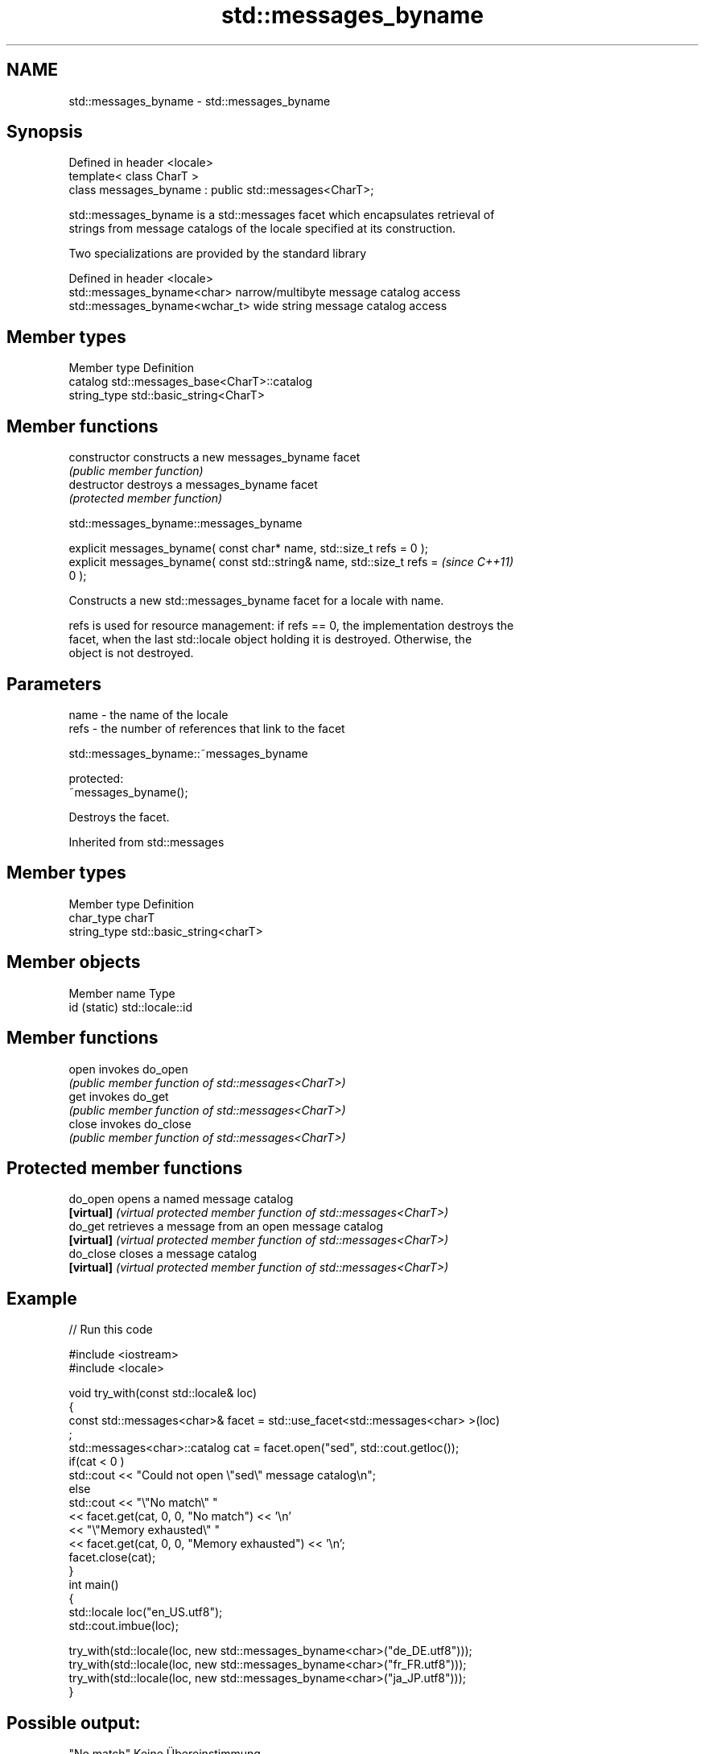 .TH std::messages_byname 3 "2020.11.17" "http://cppreference.com" "C++ Standard Libary"
.SH NAME
std::messages_byname \- std::messages_byname

.SH Synopsis
   Defined in header <locale>
   template< class CharT >
   class messages_byname : public std::messages<CharT>;

   std::messages_byname is a std::messages facet which encapsulates retrieval of
   strings from message catalogs of the locale specified at its construction.

   Two specializations are provided by the standard library

   Defined in header <locale>
   std::messages_byname<char>    narrow/multibyte message catalog access
   std::messages_byname<wchar_t> wide string message catalog access

.SH Member types

   Member type Definition
   catalog     std::messages_base<CharT>::catalog
   string_type std::basic_string<CharT>

.SH Member functions

   constructor   constructs a new messages_byname facet
                 \fI(public member function)\fP 
   destructor    destroys a messages_byname facet
                 \fI(protected member function)\fP 

   

std::messages_byname::messages_byname

   explicit messages_byname( const char* name, std::size_t refs = 0 );
   explicit messages_byname( const std::string& name, std::size_t refs =  \fI(since C++11)\fP
   0 );

   Constructs a new std::messages_byname facet for a locale with name.

   refs is used for resource management: if refs == 0, the implementation destroys the
   facet, when the last std::locale object holding it is destroyed. Otherwise, the
   object is not destroyed.

.SH Parameters

   name - the name of the locale
   refs - the number of references that link to the facet

   

std::messages_byname::~messages_byname

   protected:
   ~messages_byname();

   Destroys the facet.

Inherited from std::messages

.SH Member types

   Member type Definition
   char_type   charT
   string_type std::basic_string<charT>

.SH Member objects

   Member name Type
   id (static) std::locale::id

.SH Member functions

   open  invokes do_open
         \fI(public member function of std::messages<CharT>)\fP 
   get   invokes do_get
         \fI(public member function of std::messages<CharT>)\fP 
   close invokes do_close
         \fI(public member function of std::messages<CharT>)\fP 

.SH Protected member functions

   do_open   opens a named message catalog
   \fB[virtual]\fP \fI(virtual protected member function of std::messages<CharT>)\fP 
   do_get    retrieves a message from an open message catalog
   \fB[virtual]\fP \fI(virtual protected member function of std::messages<CharT>)\fP 
   do_close  closes a message catalog
   \fB[virtual]\fP \fI(virtual protected member function of std::messages<CharT>)\fP 

.SH Example

   
// Run this code

 #include <iostream>
 #include <locale>
  
 void try_with(const std::locale& loc)
 {
     const std::messages<char>& facet = std::use_facet<std::messages<char> >(loc)
 ;
     std::messages<char>::catalog cat = facet.open("sed", std::cout.getloc());
     if(cat < 0 )
         std::cout << "Could not open \\"sed\\" message catalog\\n";
     else
         std::cout << "\\"No match\\" "
                   << facet.get(cat, 0, 0, "No match") << '\\n'
                   << "\\"Memory exhausted\\" "
                   << facet.get(cat, 0, 0, "Memory exhausted") << '\\n';
     facet.close(cat);
 }
 int main()
 {
     std::locale loc("en_US.utf8");
     std::cout.imbue(loc);
  
     try_with(std::locale(loc, new std::messages_byname<char>("de_DE.utf8")));
     try_with(std::locale(loc, new std::messages_byname<char>("fr_FR.utf8")));
     try_with(std::locale(loc, new std::messages_byname<char>("ja_JP.utf8")));
 }

.SH Possible output:

 "No match" Keine Übereinstimmung
 "Memory exhausted" Speicher erschöpft
 "No match" Pas de concordance
 "Memory exhausted" Mémoire épuisée
 "No match" 照合しません
 "Memory exhausted" メモリーが足りません

.SH See also

   messages implements retrieval of strings from message catalogs
            \fI(class template)\fP 
